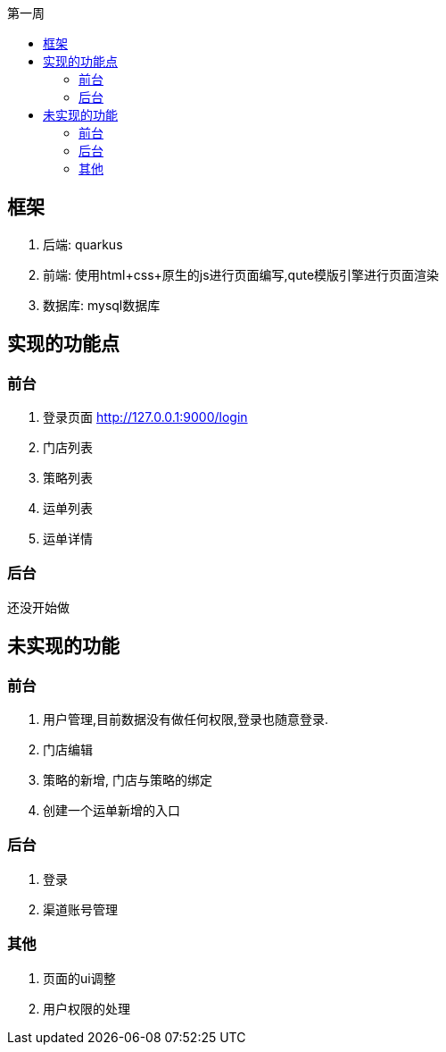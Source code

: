 :toc-title: 第一周
:toc:

== 框架
. 后端: quarkus
. 前端: 使用html+css+原生的js进行页面编写,qute模版引擎进行页面渲染
. 数据库: mysql数据库

== 实现的功能点
=== 前台
. 登录页面 http://127.0.0.1:9000/login
. 门店列表
. 策略列表
. 运单列表
. 运单详情

=== 后台
还没开始做

== 未实现的功能
=== 前台
. 用户管理,目前数据没有做任何权限,登录也随意登录.
. 门店编辑
. 策略的新增, 门店与策略的绑定
. 创建一个运单新增的入口

=== 后台
. 登录
. 渠道账号管理

=== 其他
. 页面的ui调整
. 用户权限的处理